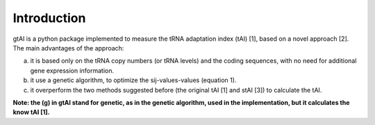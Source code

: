Introduction
=============

gtAI is a python package implemented to measure the tRNA adaptation index (tAI) [1], based on a novel approach [2]. The main advantages of the approach:
 
a) it is based only on the tRNA copy numbers (or tRNA levels) and the coding sequences, with no need for additional gene expression information.

b) it use a genetic algorithm, to optimize the sij-values-values (equation 1).

c) it overperform the two methods suggested before (the original tAI [1] and stAI [3]) to calculate the tAI.


**Note: the (g) in gtAI stand for genetic, as in the genetic algorithm, used in the implementation, but it calculates the know tAI [1].**